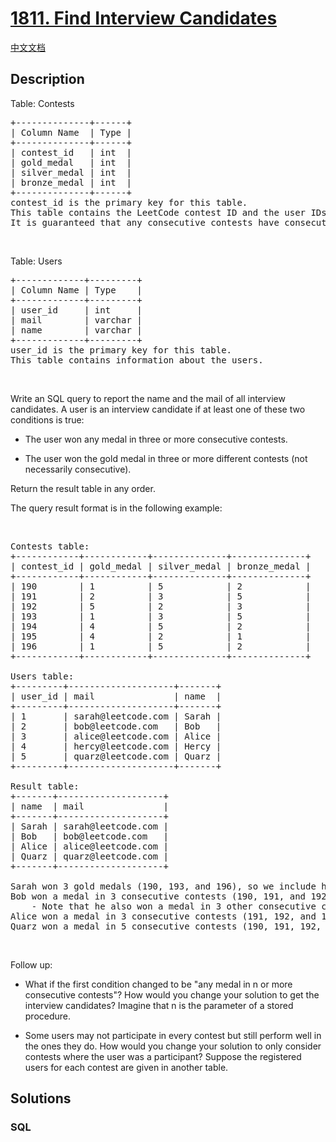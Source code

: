* [[https://leetcode.com/problems/find-interview-candidates][1811. Find
Interview Candidates]]
  :PROPERTIES:
  :CUSTOM_ID: find-interview-candidates
  :END:
[[./solution/1800-1899/1811.Find Interview Candidates/README.org][中文文档]]

** Description
   :PROPERTIES:
   :CUSTOM_ID: description
   :END:

#+begin_html
  <p>
#+end_html

Table: Contests

#+begin_html
  </p>
#+end_html

#+begin_html
  <pre>
  +--------------+------+
  | Column Name  | Type |
  +--------------+------+
  | contest_id   | int  |
  | gold_medal   | int  |
  | silver_medal | int  |
  | bronze_medal | int  |
  +--------------+------+
  contest_id is the primary key for this table.
  This table contains the LeetCode contest ID and the user IDs of the gold, silver, and bronze medalists.
  It is guaranteed that any consecutive contests have consecutive IDs and that no ID is skipped.</pre>
#+end_html

#+begin_html
  <p>
#+end_html

 

#+begin_html
  </p>
#+end_html

#+begin_html
  <p>
#+end_html

Table: Users

#+begin_html
  </p>
#+end_html

#+begin_html
  <pre>
  +-------------+---------+
  | Column Name | Type    |
  +-------------+---------+
  | user_id     | int     |
  | mail        | varchar |
  | name        | varchar |
  +-------------+---------+
  user_id is the primary key for this table.
  This table contains information about the users.
  </pre>
#+end_html

#+begin_html
  <p>
#+end_html

 

#+begin_html
  </p>
#+end_html

#+begin_html
  <p>
#+end_html

Write an SQL query to report the name and the mail of all interview
candidates. A user is an interview candidate if at least one of these
two conditions is true:

#+begin_html
  </p>
#+end_html

#+begin_html
  <ul>
#+end_html

#+begin_html
  <li>
#+end_html

The user won any medal in three or more consecutive contests.

#+begin_html
  </li>
#+end_html

#+begin_html
  <li>
#+end_html

The user won the gold medal in three or more different contests (not
necessarily consecutive).

#+begin_html
  </li>
#+end_html

#+begin_html
  </ul>
#+end_html

#+begin_html
  <p>
#+end_html

Return the result table in any order.

#+begin_html
  </p>
#+end_html

#+begin_html
  <p>
#+end_html

The query result format is in the following example:

#+begin_html
  </p>
#+end_html

#+begin_html
  <p>
#+end_html

 

#+begin_html
  </p>
#+end_html

#+begin_html
  <pre>
  Contests table:
  +------------+------------+--------------+--------------+
  | contest_id | gold_medal | silver_medal | bronze_medal |
  +------------+------------+--------------+--------------+
  | 190        | 1          | 5            | 2            |
  | 191        | 2          | 3            | 5            |
  | 192        | 5          | 2            | 3            |
  | 193        | 1          | 3            | 5            |
  | 194        | 4          | 5            | 2            |
  | 195        | 4          | 2            | 1            |
  | 196        | 1          | 5            | 2            |
  +------------+------------+--------------+--------------+

  Users table:
  +---------+--------------------+-------+
  | user_id | mail               | name  |
  +---------+--------------------+-------+
  | 1       | sarah@leetcode.com | Sarah |
  | 2       | bob@leetcode.com   | Bob   |
  | 3       | alice@leetcode.com | Alice |
  | 4       | hercy@leetcode.com | Hercy |
  | 5       | quarz@leetcode.com | Quarz |
  +---------+--------------------+-------+

  Result table:
  +-------+--------------------+
  | name  | mail               |
  +-------+--------------------+
  | Sarah | sarah@leetcode.com |
  | Bob   | bob@leetcode.com   |
  | Alice | alice@leetcode.com |
  | Quarz | quarz@leetcode.com |
  +-------+--------------------+

  Sarah won 3 gold medals (190, 193, and 196), so we include her in the result table.
  Bob won a medal in 3 consecutive contests (190, 191, and 192), so we include him in the result table.
      - Note that he also won a medal in 3 other consecutive contests (194, 195, and 196).
  Alice won a medal in 3 consecutive contests (191, 192, and 193), so we include her in the result table.
  Quarz won a medal in 5 consecutive contests (190, 191, 192, 193, and 194), so we include them in the result table.
  </pre>
#+end_html

#+begin_html
  <p>
#+end_html

 

#+begin_html
  </p>
#+end_html

#+begin_html
  <p>
#+end_html

Follow up:

#+begin_html
  </p>
#+end_html

#+begin_html
  <ul>
#+end_html

#+begin_html
  <li>
#+end_html

What if the first condition changed to be "any medal in n or more
consecutive contests"? How would you change your solution to get the
interview candidates? Imagine that n is the parameter of a stored
procedure.

#+begin_html
  </li>
#+end_html

#+begin_html
  <li>
#+end_html

Some users may not participate in every contest but still perform well
in the ones they do. How would you change your solution to only consider
contests where the user was a participant? Suppose the registered users
for each contest are given in another table.

#+begin_html
  </li>
#+end_html

#+begin_html
  </ul>
#+end_html

** Solutions
   :PROPERTIES:
   :CUSTOM_ID: solutions
   :END:

#+begin_html
  <!-- tabs:start -->
#+end_html

*** *SQL*
    :PROPERTIES:
    :CUSTOM_ID: sql
    :END:
#+begin_src sql
#+end_src

#+begin_html
  <!-- tabs:end -->
#+end_html
